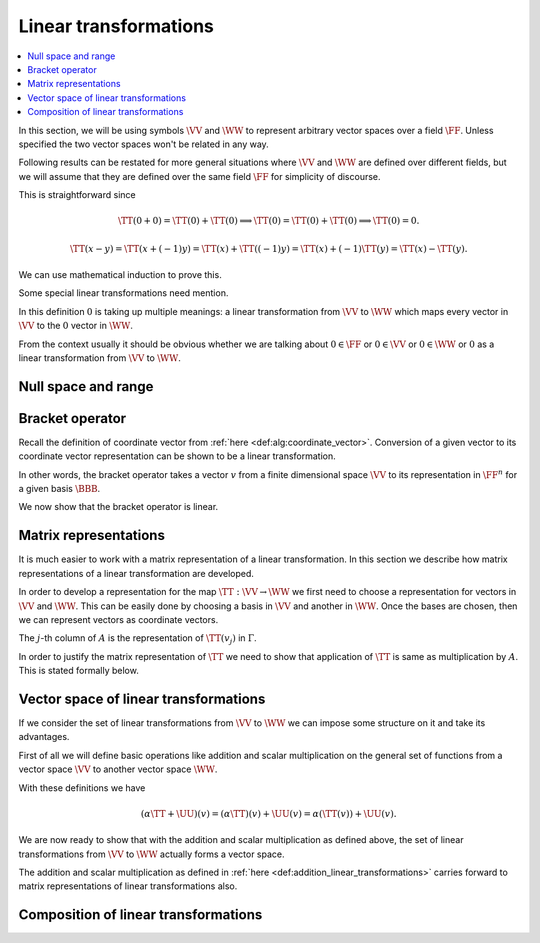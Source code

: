 Linear transformations
===================================================

.. contents:: :local:


In this section, we will be using symbols 
:math:`\VV` and :math:`\WW` to represent arbitrary vector spaces 
over a field :math:`\FF`. 
Unless specified the two vector spaces won't be related in any way.

Following results can be restated for more general situations 
where :math:`\VV` and :math:`\WW` are defined over
different fields, but we will assume that they are defined 
over the same field :math:`\FF` for simplicity
of discourse.


.. index:: Linear transformation
.. index:: Linear map
.. index:: Linear operator

.. _def:alg:linear_transformation:

.. definition:: 

    We call a map :math:`\TT : \VV \to \WW` a **linear transformation** from :math:`\VV` to :math:`\WW`
    if for all :math:`x, y \in \VV` and :math:`\alpha \in \FF`, we  have

    *  :math:`\TT(x + y) = \TT(x) + \TT(y)` and
    *  :math:`\TT(\alpha x) = \alpha \TT(x)`
    
    
    A linear transformation is also known as a **linear map** 
    or a **linear operator**. Usually when the domain (:math:`\VV`) and
    co-domain (:math:`\WW`) for a linear transformation are same, then the
    term linear operator is used.
    

.. remark:: 

    If :math:`\TT` is linear then :math:`\TT(0) = 0`.


This is straightforward since


.. math:: 

    \TT(0 + 0) = \TT(0) + \TT(0) \implies \TT(0) = \TT(0) + \TT(0) \implies \TT(0) = 0.



.. lemma:: 

    :math:`\TT` is linear :math:`\iff \TT(\alpha x + y) = \alpha \TT(x) + \TT(y)  \Forall x, y \in \VV, \alpha \in \FF`




.. proof:: 

    Assuming :math:`\TT` to be linear we have
    
    
    .. math:: 
    
        \TT(\alpha x + y) = \TT(\alpha x) + \TT(y) = \alpha \TT(x) + \TT(y).
    
    
    Now for the converse, assume
    
    
    .. math:: 
    
        \TT(\alpha x + y) = \alpha \TT(x) + \TT(y)  \Forall x, y \in \VV, \alpha \in \FF.
    
    
    Choosing both :math:`x` and :math:`y` to be  0 and :math:`\alpha=1` we get
    
    
    .. math:: 
    
        \TT(0 + 0) = \TT(0) + \TT(0) \implies \TT(0) = 0.
    
    
    Choosing :math:`y=0` we get
    
    
    .. math:: 
    
        \TT(\alpha x + 0) = \alpha \TT(x) + \TT(0) = \alpha \TT(x).
    
    
    Choosing :math:`\alpha = 1` we get
    
    
    .. math:: 
    
        \TT(x + y) = \TT(x) + \TT(y).
    
    Thus :math:`\TT` is a linear transformation.


.. remark:: 

    If :math:`\TT` is linear then :math:`\TT(x - y) = \TT(x) - \TT(y)`



.. math:: 

    \TT(x - y) = \TT(x + (-1)y) = \TT(x) + \TT((-1)y) = \TT(x) +(-1)\TT(y) = \TT(x) - \TT(y).



.. remark:: 

    :math:`\TT` is linear :math:`\iff` for :math:`x_1, \dots, x_n \in \VV` and :math:`\alpha_1, \dots, \alpha_n \in \FF`,
    
    
    .. math:: 
    
        \TT\left (\sum_{i=1}^{n} \alpha_i x_i \right ) =  \sum_{i=1}^{n} \alpha_i  \TT(x_i).
    

We can use mathematical induction to prove this. 

Some special linear transformations need mention.

.. index:: Identity transformation

.. _def:alg:identity_transformation:

.. definition:: 

    The **identity transformation** 
    :math:`\mathrm{I}_{\VV} : \VV \to \VV` is defined as
    
    .. math:: 
    
        \mathrm{I}_{\VV}(x) = x, \Forall x \in \VV.

.. index:: Zero transformation

.. _def:alg:zero_transformation:

.. definition:: 

    The **zero transformation** :math:`\mathrm{0} : \VV \to \WW` is defined as
    
    
    .. math:: 
    
        0(x) = 0, \Forall x \in \VV.
    


In this definition :math:`0` is taking up multiple meanings: 
a linear transformation from
:math:`\VV` to :math:`\WW` which maps every vector 
in :math:`\VV` to the :math:`0` vector in :math:`\WW`.

From the context usually it should be obvious whether 
we are talking about :math:`0 \in \FF` or 
:math:`0 \in \VV` or :math:`0 \in \WW` or 
:math:`0` as a linear transformation 
from :math:`\VV` to :math:`\WW`. 

 
Null space and range
----------------------------------------------------


.. index:: Null space
.. index:: Kernel


.. _def:alg:nullspace:

.. definition:: 

    The **null space** or **kernel** of a linear transformation 
    :math:`\TT : \VV \to \WW` 
    denoted by :math:`\NullSpace(\TT)` or 
    :math:`\Kernel(\TT)` is defined as 
    
    
    .. math::
        \Kernel(\TT) = \NullSpace(\TT) \triangleq \{ x \in \VV : \TT(x) = 0\}
    



.. _thm:nullspace_is_subspace:

.. theorem:: 

    The null space of a linear transformation :math:`\TT : \VV \to \WW`
    is a subspace of :math:`\VV`.





.. proof:: 

    Let :math:`v_1, v_2 \in \Kernel(\TT)`. Then
    
    
    .. math:: 
    
        \TT(\alpha v_1 + v_2) = \alpha \TT(v_1) + \TT(v_2) = \alpha 0 + 0 = 0. 
    
    Thus :math:`\alpha v_1 + v_2 \in \Kernel(\TT)`. Thus :math:`\Kernel(\TT)` is a subspace of :math:`\VV`.


.. index:: Range
.. index:: Image


.. _def:alg:image:

.. definition:: 

    The **range** or **image** of a linear transformation 
    :math:`\TT : \VV \to \WW`
    denoted by :math:`\Range(\TT)` or :math:`\Image(\TT)` is defined as
    
    
    .. math::
        \Range(\TT) = \Image(\TT) \triangleq \{\TT(x) \Forall x \in \VV \}.
    
    We note that :math:`\Image(\TT) \subseteq \WW`.




.. _thm:image_is_subspace:

.. theorem:: 

    The image of a linear transformation :math:`\TT : \VV \to \WW`
    is a subspace of :math:`\WW`.

.. proof:: 

    Let :math:`w_1, w_2 \in \Image(\TT)`. Then there exist :math:`v_1, v_2 \in \VV` such that 
    
    
    .. math:: 
    
        w_1 = \TT(v_1); w_2 = \TT(v_2).
    
    Thus
    
    
    .. math:: 
    
        \alpha w_1 + w_2 = \alpha \TT(v_1) + \TT(v_2) = \TT(\alpha v_1 + v_2).
    
    Thus :math:`\alpha w_1 + w_2 \in \Image(\TT)`. Hence :math:`\Image(\TT)` is a subspace of :math:`\WW`.



.. _thm:basis_image_spans_whole_image:

.. theorem:: 

    Let :math:`\TT : \VV \to \WW` be a linear transformation. 
    Let :math:`\mathcal{B} = \{v_1, v_2, \dots, v_n\}` be some 
    basis of :math:`\VV`. Then 
    
    .. math::
        \Image(\TT) = \langle \TT(\mathcal{B}) \rangle = 
        \langle\{\TT(v_1), \TT(v_2), \dots, \TT(v_n) \} \rangle.
    
    i.e. The image of a basis of :math:`\VV` under a linear transformation :math:`\TT` 
    spans the range of the transformation.

.. proof:: 

    Let :math:`w` be some arbitrary vector in :math:`\Image(\TT)`.
    Then there exists :math:`v \in \VV` such that :math:`w = \TT(v)`.
    Now
    
    
    .. math:: 
    
        v = \sum_{i=1}^n c_i v_i
    
    since :math:`\mathcal{B}` forms a basis for :math:`\VV`.
    
    Thus 

    .. math:: 
    
        w = \TT(v) = \TT(\sum_{i=1}^n c_i v_i)  = \sum_{i=1}^n c_i(\TT(v_i)).
    
    This means that :math:`w \in \langle \TT(\mathcal{B}) \rangle`.

.. index:: Nullity


.. _def:alg:nullity:

.. definition:: 

    For vector spaces :math:`\VV` and :math:`\WW` and 
    linear :math:`\TT : \VV \to \WW` if
    :math:`\Kernel{\TT}` is finite dimensional then 
    **nullity** of :math:`\TT` is
    defined as 
    
    .. math::
        \Nullity(\TT) = \dim \Kernel(\TT)
    
    i.e. the dimension of the null space or kernel of :math:`\TT`.
    
.. index:: Rank

.. _def:alg:rank:

.. definition:: 

    For vector spaces :math:`\VV` and :math:`\WW` and linear 
    :math:`\TT : \VV \to \WW` if
    :math:`\Image{\TT}` is finite dimensional then 
    **rank** of :math:`\TT` is
    defined as 
    
    .. math::
        \Rank(\TT) = \dim \Image(\TT)
    
    i.e. the dimension of the range or image of :math:`\TT`.


.. index:: Dimension theorem

.. _thm:alg:dimension_theorem:

.. theorem:: 

    For vector spaces :math:`\VV` and :math:`\WW` 
    and linear :math:`\TT : \VV \to \WW` if
    :math:`\VV` is finite dimensional, then
        
    .. math::
        \dim \VV = \Nullity(\TT) + \Rank(\TT).
    
    This is known as **dimension theorem**.

.. _thm:alg:one_one_transformation_nullspace:

.. theorem:: 

    For vector spaces :math:`\VV` and :math:`\WW` and 
    linear :math:`\TT : \VV \to \WW`, :math:`\TT`
    is one-one if and only if :math:`\Kernel(\TT) = \{ 0\}`.

.. proof:: 

    If :math:`\TT` is one-one, then
    
    .. math:: 
    
        v_1 \neq v_2 \implies T(v_1) \neq T(v_2)
    
    Let :math:`v \neq 0`. Now :math:`\TT(0) = 0 \implies \TT(v) \neq 0` since :math:`\TT` is one-one.
    Thus :math:`\Kernel(\TT) = \{ 0\}`.
    
    For converse let us assume that :math:`\Kernel(\TT) = \{ 0\}`. 
    Let :math:`v_1, v_2 \in V` be
    two vectors in :math:`V` such that
    
    
    .. math:: 
    
        &\TT(v_1) = \TT(v_2) \\
        \implies &\TT(v_1 - v_2)   = 0 \\
        \implies &v_1 - v_2 \in \Kernel(\TT)\\
        \implies &v_1 - v_2 = 0 \\
        \implies &v_1 = v_2.
    
    Thus :math:`\TT` is one-one.



.. _thm:alg:one-one-onto-transformation:

.. theorem:: 

    For vector spaces :math:`\VV` and :math:`\WW` of equal finite
    dimensions and linear :math:`\TT : \VV \to \WW`, 
    the following are equivalent.

    a.  :math:`\TT` is one-one.
    #.  :math:`\TT` is onto.
    #.  :math:`\Rank(\TT) = \dim (\VV)`.

.. proof:: 

    From (a) to (b)
    
    Let :math:`\mathcal{B} = \{v_1, v_2, \dots v_n \}` be 
    some basis of :math:`\VV`
    with :math:`\dim \VV = n`.
    
    Let us assume that :math:`\TT(\mathcal{B})` are 
    linearly dependent. Thus there 
    exists a linear relationship
    
    
    .. math:: 
    
        \sum_{i=1}^{n}\alpha_i \TT(v_i) = 0
    
    where :math:`\alpha_i` are not all 0.
    
    Now 
    
    
    .. math:: 
    
        &\sum_{i=1}^{n}\alpha_i \TT(v_i) = 0 \\
        \implies &\TT\left(\sum_{i=1}^{n}\alpha_i v_i\right) = 0\\
        \implies &\sum_{i=1}^{n}\alpha_i v_i \in \Kernel(\TT)\\
        \implies &\sum_{i=1}^{n}\alpha_i v_i = 0
    
    since :math:`\TT` is one-one.
    This means that :math:`v_i` are linearly dependent. 
    This contradicts our assumption that 
    :math:`\mathcal{B}` is a basis for :math:`\VV`.
    
    Thus :math:`\TT(\mathcal{B})` are linearly independent. 
    
    Since :math:`\TT` is one-one, hence all vectors in 
    :math:`\TT(\mathcal{B})` 
    are distinct, hence
    
    .. math:: 
    
        | \TT(\mathcal{B}) | = n.
    
    
    Since :math:`\TT(\mathcal{B})` span :math:`\Image(\TT)` 
    and are linearly independent, hence 
    they form a basis of :math:`\Image(\TT)`.    
    But 
    
    .. math:: 
    
        \dim \VV = \dim \WW = n
    
    and :math:`\TT(\mathcal{B})` are a set of :math:`n` 
    linearly independent vectors in :math:`\WW`.
    
    Hence :math:`\TT(\mathcal{B})` form a basis of :math:`\WW`. Thus
        
    .. math:: 
    
        \Image(\TT)  = \langle \TT(\mathcal{B}) \rangle = \WW.
    
    Thus :math:`\TT` is on-to.
    
    From (b) to (c)
    :math:`\TT` is on-to means :math:`\Image(\TT) = \WW` thus
        
    .. math:: 
    
        \Rank(\TT) = \dim \WW = \dim \VV.
    
    
    From (c) to (a)
    We know that
    
    
    .. math:: 
    
        \dim \VV = \Rank(\TT) + \Nullity(\TT).
    
    But it is given that :math:`\Rank(\TT) = \dim \VV`.
    Thus
    
    
    .. math:: 
    
        \Nullity(\TT) = 0.
    
    Thus :math:`\TT` is one-one.


 
Bracket operator
----------------------------------------------------


Recall the definition of coordinate vector 
from :ref:`here <def:alg:coordinate_vector>`.
Conversion of a given vector to its coordinate vector 
representation can be shown
to be a linear transformation.

.. index:: Bracket operator


.. _def:alg:bracket_operator:

.. definition:: 

    Let :math:`\VV` be a finite dimensional vector space over a field :math:`\FF` where
    :math:`\dim \VV = n`. Let :math:`\BBB  = \{ v_1, \dots, v_n\}` be an ordered basis
    in :math:`\VV`. We define a bracket operator from :math:`\VV` to :math:`\FF^n` as 
    
    
    .. math::
        \begin{aligned}
        \Bracket_{\BBB} : &\VV \to \FF^n\\
        & x \to [x]_{\BBB}\\
        & \triangleq \begin{bmatrix}
        \alpha_1\\
        \vdots\\
        \alpha_n
        \end{bmatrix}
        \end{aligned}
    
    where
    
    
    .. math:: 
    
        x = \sum_{i=1}^n \alpha_i v_i.
    

In other words, the bracket operator takes a vector :math:`v` from a finite dimensional
space :math:`\VV` to its representation in :math:`\FF^n` for a given basis
:math:`\BBB`.

We now show that the bracket operator is linear.


.. _thm:alg:bracket_operator_is_linear:

.. theorem:: 

    Let :math:`\VV` be a finite dimensional vector space over a field :math:`\FF` where
    :math:`\dim \VV = n`. Let :math:`\BBB  = \{ v_1, \dots, v_n\}` be an ordered basis
    in :math:`\VV`.
    The bracket operator :math:`\Bracket_{\BBB} : \VV \to \FF^n`
    as defined :ref:`here <def:alg:bracket_operator>` is a
    linear operator.
    
    Moreover :math:`\Bracket_{\BBB}` is a one-one and onto mapping.
    





.. proof:: 

    Let :math:`x, y \in \VV` such that
    
    
    .. math:: 
    
        x = \sum_{i=1}^n \alpha_i v_i.
    
    and 
    
    
    .. math:: 
    
        y = \sum_{i=1}^n \beta_i v_i.
    
    Then 
    
    
    .. math:: 
    
        c x + y = c \sum_{i=1}^n \alpha_i v_i + \sum_{i=1}^n \beta_i v_i 
        = \sum_{i=1}^n (c \alpha_i + \beta_i ) v_i.
    
    Thus
    
    
    .. math:: 
    
        [c x + y]_{\BBB} =
        \begin{bmatrix}
        c \alpha_1 + \beta_1 \\
        \vdots\\
        c \alpha_n + \beta_n 
        \end{bmatrix} 
        = c 
        \begin{bmatrix}
        \alpha_1 \\
        \vdots\\
        \alpha_n 
        \end{bmatrix} 
        +
        \begin{bmatrix}
        \beta_1 \\
        \vdots\\
        \beta_n 
        \end{bmatrix} 
        = c [x]_{\BBB} + [y]_{\BBB}.
    
    Thus :math:`\Bracket_{\BBB}` is linear.
    
    We can see that by definition :math:`\Bracket_{\BBB}` is one-one. Now since
    :math:`\dim \VV = n = \dim \FF^n` hence :math:`\Bracket_{\BBB}` is on-to 
    due to :ref:`here <thm:alg:one-one-onto-transformation>`.



 
Matrix representations
----------------------------------------------------

It is much easier to work with a matrix representation of
a linear transformation. In this section we describe
how matrix representations of a linear transformation are
developed. 

In order to develop a representation for the map
:math:`\TT : \VV \to \WW` we first need to choose
a representation for vectors in :math:`\VV` and :math:`\WW`. 
This can be easily done by choosing a basis in :math:`\VV` and
another in :math:`\WW`. Once the bases are chosen, then we
can represent vectors as coordinate vectors. 

.. index:: Matrix representation of linear operator

.. _def:alg:matrix_representation_linear_operator:

.. definition:: 

    Let :math:`\VV` and :math:`\WW` be finite dimensional vector spaces
    with ordered bases :math:`\BBB = \{v_1, \dots, v_n\}`
    and :math:`\Gamma = \{w_1, \dots,w_m\}` respectively.
    Let :math:`\TT : \VV \to \WW` be a linear transformation.
    For each :math:`v_j \in \BBB` we can find a unique representation
    for :math:`\TT(v_j)` in :math:`\Gamma` given by
    
    
    .. math::
        \TT(v_j) = \sum_{i=1}^{m} a_{ij} w_i \Forall 1 \leq j \leq n.
    
    The :math:`m\times n` matrix :math:`A` defined by :math:`A_{ij} = a_{ij}` is the
    **matrix representation** of :math:`\TT` in the ordered bases
    :math:`\BBB` and :math:`\Gamma`, denoted as 
    
    
    .. math::
        A = [\TT]_{\BBB}^{\Gamma}.
    
    If :math:`\VV = \WW` and :math:`\BBB = \Gamma` then we write
    
    
    .. math::
        A = [\TT]_{\BBB}.
    



The :math:`j`-th column of :math:`A` is the representation of :math:`\TT(v_j)` in
:math:`\Gamma`.

In order to justify the matrix representation of :math:`\TT` we
need to show that application of :math:`\TT` is same as multiplication
by :math:`A`. This is stated formally below.


.. _thm:matrix_representation_justification:

.. theorem:: 

    
    
    .. math::
        [\TT (v)]_{\Gamma} = [\TT]_{\BBB}^{\Gamma} [v]_{\BBB} \Forall v \in \VV.
    




.. proof:: 

    Let 
    
    
    .. math:: 
    
        v = \sum_{j=1}^{n} c_j v_j.
    
    
    Then
    
    
    .. math:: 
    
        [v]_{\BBB}  = 
        \begin{bmatrix}
        c_1\\
        \vdots\\
        c_n
        \end{bmatrix}
    
    Now
    
    
    .. math:: 
    
        \TT(v) &= \TT\left( \sum_{j=1}^{n} c_j v_j \right)\\
        &= \sum_{j=1}^{n} c_j \TT(v_j)\\
        &= \sum_{j=1}^{n} c_j \sum_{i=1}^{m} a_{ij} w_i\\
        &= \sum_{i=1}^{m} \left (  \sum_{j=1}^{n} a_{ij} c_j \right ) w_i\\
    
    Thus
    
    
    .. math:: 
    
        [\TT (v)]_{\Gamma} = \begin{bmatrix}
        \sum_{j=1}^{n} a_{1 j} c_j\\
        \vdots\\
        \sum_{j=1}^{n} a_{m j} c_j
        \end{bmatrix}
        = A \begin{bmatrix}
        c_1\\
        \vdots\\
        c_n
        \end{bmatrix}
        = [\TT]_{\BBB}^{\Gamma} [v]_{\BBB}.
    


 
Vector space of linear transformations
----------------------------------------------------


If we consider the set of linear transformations from :math:`\VV` to :math:`\WW`
we can impose some structure on it and take its advantages.

First of all we will define basic operations like addition and scalar
multiplication on the general set of functions from a vector
space :math:`\VV` to another vector space :math:`\WW`.


.. index:: Addition of linear transformations
.. index:: Scalar multiplication of linear transformation

.. _def:addition_linear_transformations:

.. definition:: 

    Let :math:`\TT` and :math:`\UU` be arbitrary functions from vector space :math:`\VV` 
    to vector space :math:`\WW` over the field :math:`\FF`. 
    Then **addition** of functions is defined as
    
    
    .. math::
        (\TT + \UU)(v) = \TT(v) + \UU(v)  \Forall v \in \VV.
    
    **Scalar multiplication** on a function is defined as
    
    
    .. math::
        (\alpha \TT)(v) = \alpha (\TT (v)) \Forall \alpha \in \FF, v \in \VV.
    

With these definitions we have


.. math:: 

    (\alpha \TT + \UU)(v) = (\alpha \TT)(v) + \UU(v) = \alpha (\TT (v)) + \UU(v).



We are now ready to show that with the addition and scalar multiplication
as defined above, the set of linear transformations from :math:`\VV` to :math:`\WW` 
actually forms a vector space.


.. _thm:vector_space_linear_transformations:

.. theorem:: 

    Let :math:`\VV` and :math:`\WW` be vector spaces over field :math:`\FF`. 
    Let :math:`\TT` and :math:`\UU` be some linear transformations from :math:`\VV` to
    :math:`\WW`. Let addition and scalar multiplication of linear transformations
    be defined as in :ref:`here <def:addition_linear_transformations>`.
    Then :math:`\alpha \TT + \UU` where :math:`\alpha \in \FF` is a linear transformation.
    
    Moreover the set of linear transformations from :math:`\VV` to :math:`\WW` forms
    a vector space.





.. proof:: 

    We first show that :math:`\alpha \TT + \UU` is linear.
    
    Let :math:`x,y \in \VV` and :math:`\beta \in \FF`. Then we need to show that
    
    
    .. math::
        (\alpha \TT + \UU) (x + y) = (\alpha \TT + \UU) (x) + (\alpha \TT + \UU) (y)\\
        (\alpha \TT + \UU) (\beta x) = \beta ((\alpha \TT + \UU) (x)).
    
    
    Starting with the first one:
    
    
    
    .. math:: 
    
        (\alpha \TT + \UU)(x + y) 
        &= (\alpha \TT)(x + y) + \UU(x + y)\\
        &= \alpha ( \TT (x + y) ) + \UU(x) + \UU(y)\\
        &= \alpha \TT (x) + \alpha \TT(y) + \UU(x) + \UU(y)\\
        &= (\alpha \TT) (x) + \UU (x) + (\alpha \TT)(y) + \UU(y)\\
        &= (\alpha \TT + \UU)(x) + (\alpha \TT + \UU)(y).
    
    
    Now the next one
    
    
    .. math:: 
    
        (\alpha \TT + \UU) (\beta x) 
        &= (\alpha \TT ) (\beta x) + \UU (\beta x)\\
        &= \alpha (\TT(\beta x)) + \beta (\UU (x))\\
        &= \alpha (\beta (\TT (x))) +  \beta (\UU (x))\\
        &= \beta (\alpha (\TT (x))) + \beta (\UU(x))\\
        &= \beta ((\alpha \TT)(x) + \UU(x))\\
        &= \beta((\alpha \TT + \UU)(x)).
    
    
    We can now easily verify that the set of linear transformations
    from :math:`\VV` to :math:`\WW` satisfies all the requirements of a vector space.
    Hence its a vector space (of linear transformations from :math:`\VV` to :math:`\WW`).


.. index:: Vector space of linear transformations

.. _def:alg_linear_transformations_space:

.. definition:: 

    Let :math:`\VV` and :math:`\WW` be vector spaces over field :math:`\FF`. Then
    the **vector space of linear transformations** from :math:`\VV` to :math:`\WW`
    is denoted by :math:`\LinTSpace(\VV, \WW)`.
    
    When :math:`\VV = \WW` then it is simply denoted by :math:`\LinTSpace(\VV)`.



The addition and scalar multiplication as defined in
:ref:`here <def:addition_linear_transformations>` carries 
forward to matrix representations of linear transformations also.

 
.. _thm:alg:lin_trans_matrix_rep_add_scale:

.. theorem:: 

    Let :math:`\VV` and :math:`\WW` be finite dimensional vector spaces over field :math:`\FF`
    with :math:`\BBB` and :math:`\Gamma` being their respective bases. 
    Let :math:`\TT` and :math:`\UU` be some linear transformations from :math:`\VV` to
    :math:`\WW`.
    
    Then the following hold

    *  :math:`[\TT + \UU]_{\BBB}^{\Gamma} = [\TT]_{\BBB}^{\Gamma} + [\UU]_{\BBB}^{\Gamma}`
    *  :math:`[\alpha \TT]_{\BBB}^{\Gamma} = \alpha [\TT]_{\BBB}^{\Gamma} \Forall \alpha \in \FF`
    
    




 
Composition of linear transformations
----------------------------------------------------

